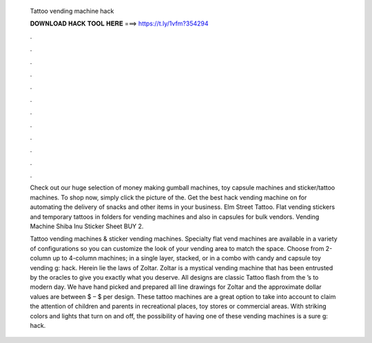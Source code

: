   Tattoo vending machine hack
  
  
  
  𝐃𝐎𝐖𝐍𝐋𝐎𝐀𝐃 𝐇𝐀𝐂𝐊 𝐓𝐎𝐎𝐋 𝐇𝐄𝐑𝐄 ===> https://t.ly/1vfm?354294
  
  
  
  .
  
  
  
  .
  
  
  
  .
  
  
  
  .
  
  
  
  .
  
  
  
  .
  
  
  
  .
  
  
  
  .
  
  
  
  .
  
  
  
  .
  
  
  
  .
  
  
  
  .
  
  Check out our huge selection of money making gumball machines, toy capsule machines and sticker/tattoo machines. To shop now, simply click the picture of the. Get the best hack vending machine on  for automating the delivery of snacks and other items in your business. Elm Street Tattoo. Flat vending stickers and temporary tattoos in folders for vending machines and also in capsules for bulk vendors. Vending Machine Shiba Inu Sticker Sheet BUY 2.
  
  Tattoo vending machines & sticker vending machines. Specialty flat vend machines are available in a variety of configurations so you can customize the look of your vending area to match the space. Choose from 2-column up to 4-column machines; in a single layer, stacked, or in a combo with candy and capsule toy vending g: hack. Herein lie the laws of Zoltar. Zoltar is a mystical vending machine that has been entrusted by the oracles to give you exactly what you deserve. All designs are classic Tattoo flash from the ’s to modern day. We have hand picked and prepared all line drawings for Zoltar and the approximate dollar values are between $ – $ per design. These tattoo machines are a great option to take into account to claim the attention of children and parents in recreational places, toy stores or commercial areas. With striking colors and lights that turn on and off, the possibility of having one of these vending machines is a sure g: hack.
